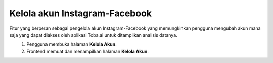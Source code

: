 Kelola akun Instagram-Facebook
++++++++++++++++++++++++++++++

Fitur yang berperan sebagai pengelola akun Instagram-Facebook yang memungkinkan pengguna mengubah akun mana saja yang dapat diakses oleh aplikasi Toba.ai untuk ditampilkan analisis datanya.

.. figure:: ./account-manage-sequence.png
    :scale: 80
    :align: left

1. Pengguna membuka halaman **Kelola Akun**.
2. Frontend memuat dan menampilkan halaman **Kelola Akun**.